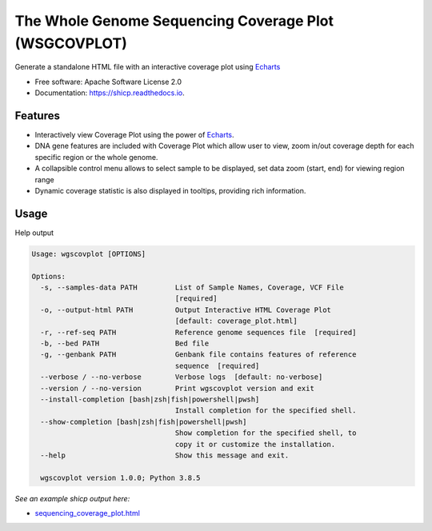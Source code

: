 ======================================================
The Whole Genome Sequencing Coverage Plot (WSGCOVPLOT)
======================================================


Generate a standalone HTML file with an interactive coverage plot using Echarts_


* Free software: Apache Software License 2.0
* Documentation: https://shicp.readthedocs.io.


Features
--------

* Interactively view Coverage Plot using the power of Echarts_.
* DNA gene features are included with Coverage Plot which allow user to view, zoom in/out coverage depth for each specific region or the whole genome.
* A collapsible control menu allows to select sample to be displayed, set data zoom (start, end) for viewing region range
* Dynamic coverage statistic is also displayed in tooltips, providing rich information.

Usage
-----

Help output

.. code-block::

    Usage: wgscovplot [OPTIONS]

    Options:
      -s, --samples-data PATH         List of Sample Names, Coverage, VCF File
                                      [required]
      -o, --output-html PATH          Output Interactive HTML Coverage Plot
                                      [default: coverage_plot.html]
      -r, --ref-seq PATH              Reference genome sequences file  [required]
      -b, --bed PATH                  Bed file
      -g, --genbank PATH              Genbank file contains features of reference
                                      sequence  [required]
      --verbose / --no-verbose        Verbose logs  [default: no-verbose]
      --version / --no-version        Print wgscovplot version and exit
      --install-completion [bash|zsh|fish|powershell|pwsh]
                                      Install completion for the specified shell.
      --show-completion [bash|zsh|fish|powershell|pwsh]
                                      Show completion for the specified shell, to
                                      copy it or customize the installation.
      --help                          Show this message and exit.

      wgscovplot version 1.0.0; Python 3.8.5




*See an example shicp output here:*

- `sequencing_coverage_plot.html`_

.. _`sequencing_coverage_plot.html`: docs/data/sequencing_coverage_plot.html
.. _Echarts: https://echarts.apache.org/en/index.html
